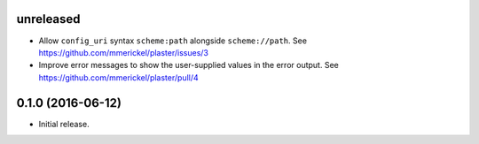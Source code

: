 unreleased
==========

- Allow ``config_uri`` syntax ``scheme:path`` alongside ``scheme://path``.
  See https://github.com/mmerickel/plaster/issues/3

- Improve error messages to show the user-supplied values in the error output.
  See https://github.com/mmerickel/plaster/pull/4

0.1.0 (2016-06-12)
==================

- Initial release.
